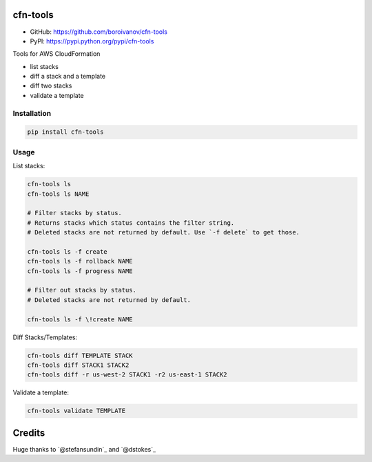 cfn-tools
=========

.. image:: https://img.shields.io/pypi/v/cfn-tools.svg
    :target: https://pypi.python.org/pypi/cfn-tools
    :alt: Latest PyPI version

.. image:: https://travis-ci.org/boroivanov/cfn-tools.png
   :target: https://travis-ci.org/boroivanov/cfn-tools
   :alt: Latest Travis CI build status


* GitHub: https://github.com/boroivanov/cfn-tools
* PyPI: https://pypi.python.org/pypi/cfn-tools

Tools for AWS CloudFormation

* list stacks
* diff a stack and a template
* diff two stacks
* validate a template


Installation
------------

.. code:: bash

    pip install cfn-tools


Usage
-----

List stacks:

.. code:: bash

  cfn-tools ls
  cfn-tools ls NAME

  # Filter stacks by status.
  # Returns stacks which status contains the filter string.
  # Deleted stacks are not returned by default. Use `-f delete` to get those.

  cfn-tools ls -f create
  cfn-tools ls -f rollback NAME
  cfn-tools ls -f progress NAME

  # Filter out stacks by status.
  # Deleted stacks are not returned by default.

  cfn-tools ls -f \!create NAME


Diff Stacks/Templates:

.. code:: bash

  cfn-tools diff TEMPLATE STACK
  cfn-tools diff STACK1 STACK2
  cfn-tools diff -r us-west-2 STACK1 -r2 us-east-1 STACK2


Validate a template:

.. code:: bash

  cfn-tools validate TEMPLATE
  
Credits
=======
  
Huge thanks to `@stefansundin`_ and `@dstokes`_
